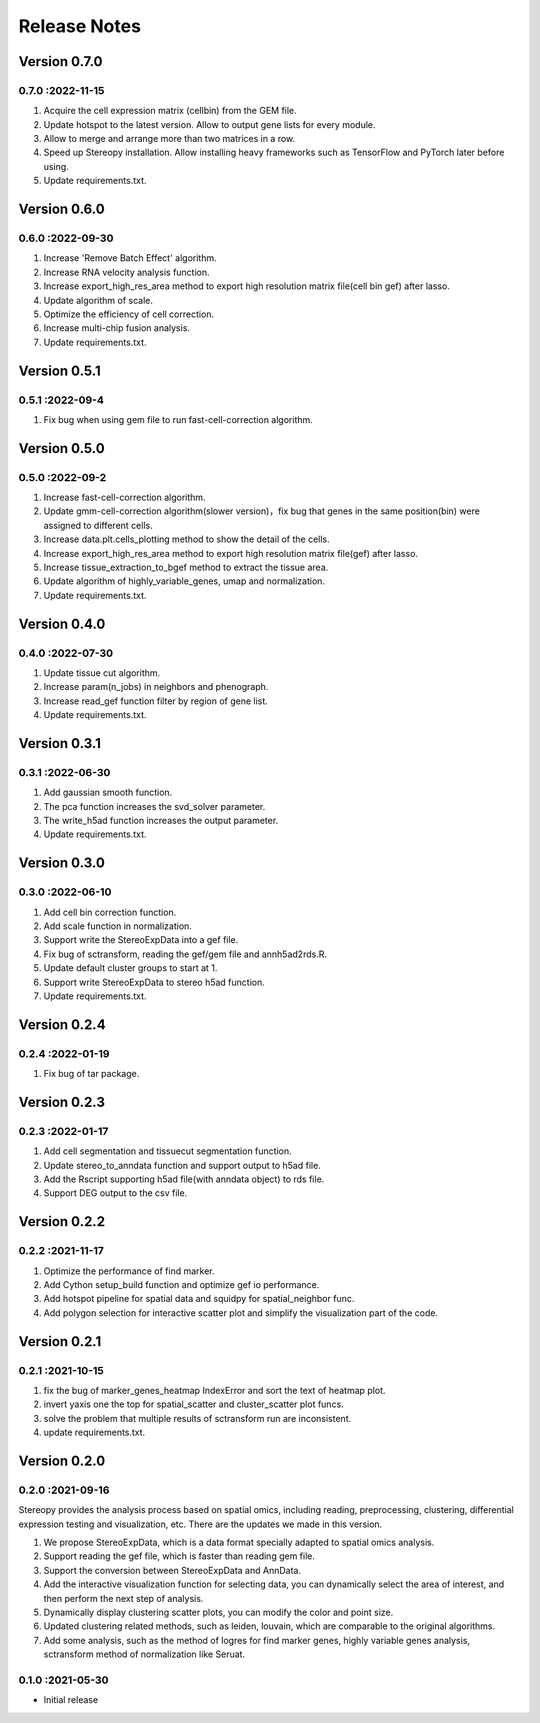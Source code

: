 Release Notes
=============

.. role:: small

Version 0.7.0
------------------
0.7.0 :2022-11-15
~~~~~~~~~~~~~~~~~~~~~
1. Acquire the cell expression matrix (cellbin) from the GEM file.
2. Update hotspot to the latest version. Allow to output gene lists for every module.
3. Allow to merge and arrange more than two matrices in a row.
4. Speed up Stereopy installation. Allow installing heavy frameworks such as TensorFlow and PyTorch later before using.
5. Update requirements.txt.

Version 0.6.0
------------------
0.6.0 :2022-09-30
~~~~~~~~~~~~~~~~~~~~~
1. Increase 'Remove Batch Effect' algorithm.
2. Increase RNA velocity analysis function.
3. Increase export_high_res_area method to export high resolution matrix file(cell bin gef) after lasso.
4. Update algorithm of scale.
5. Optimize the efficiency of cell correction.
6. Increase multi-chip fusion analysis.
7. Update requirements.txt.

Version 0.5.1
------------------
0.5.1 :2022-09-4
~~~~~~~~~~~~~~~~~~~~~
1. Fix bug when using gem file to run fast-cell-correction algorithm.

Version 0.5.0
------------------
0.5.0 :2022-09-2
~~~~~~~~~~~~~~~~~~~~~
1. Increase fast-cell-correction algorithm.
2. Update gmm-cell-correction algorithm(slower version)，fix bug that genes in the same position(bin) were assigned to different cells.
3. Increase data.plt.cells_plotting method to show the detail of the cells.
4. Increase export_high_res_area method to export high resolution matrix file(gef) after lasso.
5. Increase tissue_extraction_to_bgef method to extract the tissue area.
6. Update algorithm of highly_variable_genes, umap and normalization.
7. Update requirements.txt.

Version 0.4.0
------------------
0.4.0 :2022-07-30
~~~~~~~~~~~~~~~~~~~~~
1. Update tissue cut algorithm.
2. Increase param(n_jobs) in neighbors and phenograph.
3. Increase read_gef function filter by region of gene list.
4. Update requirements.txt.

Version 0.3.1
------------------
0.3.1 :2022-06-30
~~~~~~~~~~~~~~~~~~~~~
1. Add gaussian smooth function.
2. The pca function increases the svd_solver parameter.
3. The write_h5ad function increases the output parameter.
4. Update requirements.txt.

Version 0.3.0
------------------
0.3.0 :2022-06-10
~~~~~~~~~~~~~~~~~~~~~
1. Add cell bin correction function.
2. Add scale function in normalization.
3. Support write the StereoExpData into a gef file.
4. Fix bug of sctransform, reading the gef/gem file and annh5ad2rds.R.
5. Update default cluster groups to start at 1.
6. Support write StereoExpData to stereo h5ad function.
7. Update requirements.txt.

Version 0.2.4
------------------
0.2.4 :2022-01-19
~~~~~~~~~~~~~~~~~~~~~
1. Fix bug of tar package.

Version 0.2.3
-----------
0.2.3 :2022-01-17
~~~~~~~~~~~~~~~~~~~~~~~
1. Add cell segmentation and tissuecut segmentation function.
2. Update stereo_to_anndata function and support output to h5ad file.
3. Add the Rscript supporting h5ad file(with anndata object) to rds file.
4. Support DEG output to the csv file.

Version 0.2.2
-----------
0.2.2 :2021-11-17
~~~~~~~~~~~~~~~~~~~~~~~
1. Optimize the performance of find marker.
2. Add Cython setup_build function and optimize gef io performance.
3. Add hotspot pipeline for spatial data and squidpy for spatial_neighbor func.
4. Add polygon selection for interactive scatter plot and simplify the visualization part of the code.


Version 0.2.1
-----------
0.2.1 :2021-10-15
~~~~~~~~~~~~~~~~~~~~~~~
1. fix the bug of marker_genes_heatmap IndexError and sort the text of heatmap plot.
2. invert yaxis one the top for spatial_scatter and cluster_scatter plot funcs.
3. solve the problem that multiple results of sctransform run are inconsistent.
4. update requirements.txt.


Version 0.2.0
-----------
0.2.0 :2021-09-16
~~~~~~~~~~~~~~~~~~~~~~~~~

Stereopy provides the analysis process based on spatial omics, including reading, preprocessing, clustering,
differential expression testing and visualization, etc. There are the updates we made in this version.

1. We propose StereoExpData, which is a data format specially adapted to spatial omics analysis.
2. Support reading the gef file, which is faster than reading gem file.
3. Support the conversion between StereoExpData and AnnData.
4. Add the interactive visualization function for selecting data, you can dynamically select the area of interest, and then perform the next step of analysis.
5. Dynamically display clustering scatter plots, you can modify the color and point size.
6. Updated clustering related methods, such as leiden, louvain, which are comparable to the original algorithms.
7. Add some analysis, such as the method of logres for find marker genes, highly variable genes analysis, sctransform method of normalization like Seruat.


0.1.0 :2021-05-30
~~~~~~~~~~~~~~~~~~~~~~~~~
- Initial release
